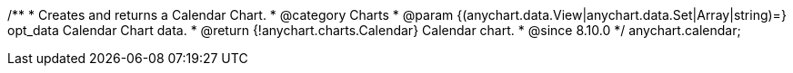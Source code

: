 /**
 * Creates and returns a Calendar Chart.
 * @category Charts
 * @param {(anychart.data.View|anychart.data.Set|Array|string)=} opt_data Calendar Chart data.
 * @return {!anychart.charts.Calendar} Calendar chart.
 * @since 8.10.0
 */
anychart.calendar;